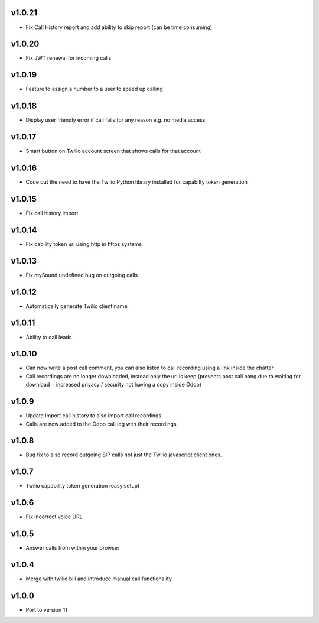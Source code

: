 v1.0.21
=======
* Fix Call History report and add ability to skip report (can be time consuming)

v1.0.20
=======
* Fix JWT renewal for incoming calls

v1.0.19
=======
* Feature to assign a number to a user to speed up calling

v1.0.18
=======
* Display user friendly error if call fails for any reason e.g. no media access

v1.0.17
=======
* Smart button on Twilio account screen that shows calls for that account

v1.0.16
=======
* Code out the need to have the Twilio Python library installed for capabilty token generation

v1.0.15
=======
* Fix call history import

v1.0.14
=======
* Fix cability token url using http in https systems

v1.0.13
=======
* Fix mySound undefined bug on outgoing calls

v1.0.12
=======
* Automatically generate Twilio client name

v1.0.11
=======
* Ability to call leads

v1.0.10
=======
* Can now write a post call comment, you can also listen to call recording using a link inside the chatter
* Call recordings are no longer downloaded, instead only the url is keep (prevents post call hang due to waiting for download + increased privacy / security not having a copy inside Odoo)

v1.0.9
======
* Update Import call history to also import call recordings
* Calls are now added to the Odoo call log with their recordings

v1.0.8
======
* Bug fix to also record outgoing SIP calls not just the Twilio javascript client ones.

v1.0.7
======
* Twilio capability token generation (easy setup)

v1.0.6
======
* Fix incorrect voice URL

v1.0.5
======
* Answer calls from within your browser

v1.0.4
======
* Merge with twilio bill and introduce manual call functionality

v1.0.0
======
* Port to version 11